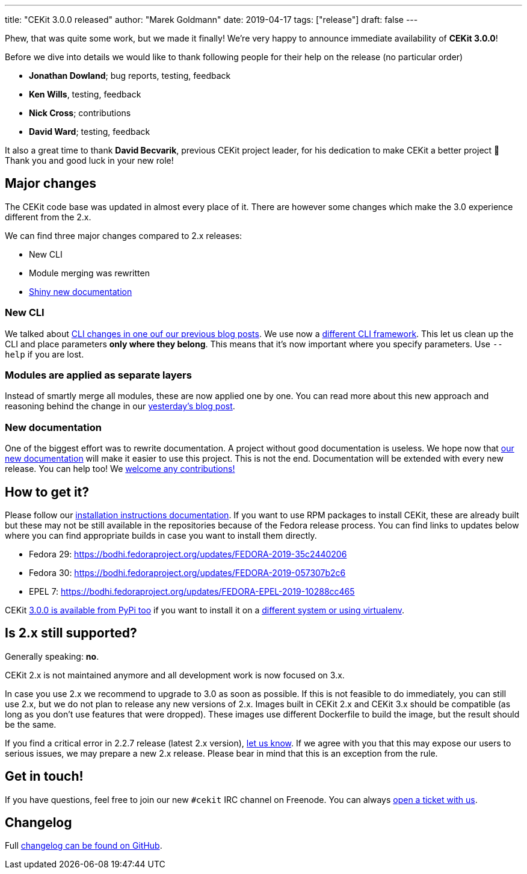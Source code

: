 ---
title: "CEKit 3.0.0 released"
author: "Marek Goldmann"
date: 2019-04-17
tags: ["release"]
draft: false
---

Phew, that was quite some work, but we made it finally! We're very happy to announce immediate availability
of **CEKit 3.0.0**!

Before we dive into details we would like to thank following people for their help on the release (no particular order)

* **Jonathan Dowland**; bug reports, testing, feedback
* **Ken Wills**, testing, feedback
* **Nick Cross**; contributions
* **David Ward**; testing, feedback

It also a great time to thank **David Becvarik**, previous CEKit project leader, for his dedication to make CEKit a better project 👏
Thank you and good luck in your new role!

== Major changes

The CEKit code base was updated in almost every place of it. There are however some changes which make the 3.0
experience different from the 2.x.

We can find three major changes compared to 2.x releases:

* New CLI
* Module merging was rewritten
* link:https://docs.cekit.io/[Shiny new documentation]

=== New CLI

We talked about link:https://cekit.io/blog/2019/03/upcoming-changes-in-cli/[CLI changes in one ouf our previous blog posts]. We use now
a link:https://click.palletsprojects.com[different CLI framework]. This let us clean up the CLI and place parameters **only where they belong**.
This means that it's now important where you specify parameters. Use `--help` if you are lost.

=== Modules are applied as separate layers

Instead of smartly merge all modules, these are now applied one by one. You can read more about this new approach and
reasoning behind the change in our link:https://cekit.io/blog/2019/04/module-merging-changes/[yesterday's blog post].

=== New documentation

One of the biggest effort was to rewrite documentation. A project without good documentation is useless. We hope now that
link:https://docs.cekit.io[our new documentation] will make it easier to use this project. This is not the end.
Documentation will be extended with every new release. You can help too! We link:https://docs.cekit.io/en/latest/contribution-guide/index.html[welcome any contributions!]

== How to get it?

Please follow our link:https://docs.cekit.io/en/latest/handbook/installation/instructions.html[installation instructions documentation].
If you want to use RPM packages to install CEKit, these are already built but these may not be still available in the repositories
because of the Fedora release process. You can find links to updates below where you can find appropriate builds
in case you want to install them directly.

* Fedora 29: https://bodhi.fedoraproject.org/updates/FEDORA-2019-35c2440206
* Fedora 30: https://bodhi.fedoraproject.org/updates/FEDORA-2019-057307b2c6
* EPEL 7: https://bodhi.fedoraproject.org/updates/FEDORA-EPEL-2019-10288cc465

CEKit link:https://pypi.org/project/cekit/3.0.0/[3.0.0 is available from PyPi too] if you want to install it on a
link:https://docs.cekit.io/en/latest/handbook/installation/instructions.html#other-systems[different system or using virtualenv].

== Is 2.x still supported?

Generally speaking: **no**.

CEKit 2.x is not maintained anymore and all development work is now focused on 3.x.

In case you use 2.x we recommend to upgrade to 3.0 as soon as possible. If this is not feasible to do immediately,
you can still use 2.x, but we do not plan to release any new versions of 2.x. Images built in CEKit 2.x and CEKit 3.x
should be compatible (as long as you don't use features that were dropped). These images use different Dockerfile
to build the image, but the result should be the same.

If you find a critical error in 2.2.7 release (latest 2.x version), link:https://github.com/cekit/cekit/issues/new/choose[let us know].
If we agree with you that this may expose our users to serious issues, we may prepare a new 2.x release. Please bear in mind that this is
an exception from the rule.

== Get in touch!

If you have questions, feel free to join our new `#cekit` IRC channel on Freenode. You can always link:https://github.com/cekit/cekit/issues/new/choose[open a ticket with us].

== Changelog

Full link:https://github.com/cekit/cekit/releases/tag/3.0.0[changelog can be found on GitHub].